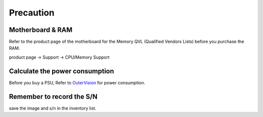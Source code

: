 Precaution
==========

Motherboard & RAM
------------------
Refer to the product page of the motherboard for the Memory QVL (Qualified Vendors Lists) before you purchase the RAM.

product page -> Support -> CPU/Memory Support

.. image:: ../images/RAM_support.png
   :height: 200px
   :width: 400 px
   :scale: 100 %
   :alt: alternate text
..    :align: right


Calculate the power consumption
--------------------------------
Before you buy a PSU, Refer to `OuterVision <https://outervision.com/power-supply-calculator>`_ for power consumption.


Remember to record the S/N
--------------------------------
save the image and s/n in the inventory list.

